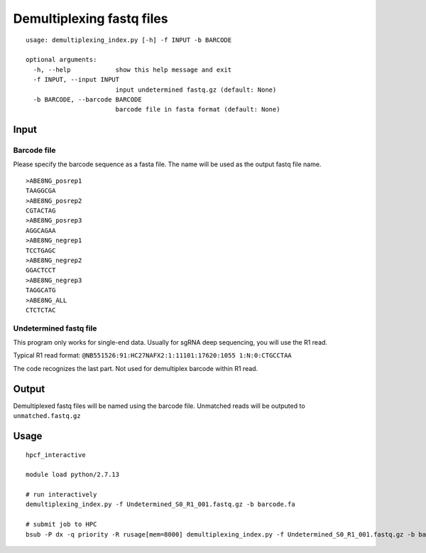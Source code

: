 Demultiplexing fastq files
=========================

::

	usage: demultiplexing_index.py [-h] -f INPUT -b BARCODE

	optional arguments:
	  -h, --help            show this help message and exit
	  -f INPUT, --input INPUT
	                        input undetermined fastq.gz (default: None)
	  -b BARCODE, --barcode BARCODE
	                        barcode file in fasta format (default: None)


Input
^^^^^

Barcode file
--------

Please specify the barcode sequence as a fasta file. The name will be used as the output fastq file name.

::

	>ABE8NG_posrep1
	TAAGGCGA
	>ABE8NG_posrep2
	CGTACTAG
	>ABE8NG_posrep3
	AGGCAGAA
	>ABE8NG_negrep1
	TCCTGAGC
	>ABE8NG_negrep2
	GGACTCCT
	>ABE8NG_negrep3
	TAGGCATG
	>ABE8NG_ALL
	CTCTCTAC

Undetermined fastq file
-------------------

This program only works for single-end data. Usually for sgRNA deep sequencing, you will use the R1 read.

Typical R1 read format: ``@NB551526:91:HC27NAFX2:1:11101:17620:1055 1:N:0:CTGCCTAA``

The code recognizes the last part. Not used for demultiplex barcode within R1 read.

Output
^^^^^

Demultiplexed fastq files will be named using the barcode file. Unmatched reads will be outputed to ``unmatched.fastq.gz``

Usage
^^^^^

::
	
	hpcf_interactive

	module load python/2.7.13

	# run interactively
	demultiplexing_index.py -f Undetermined_S0_R1_001.fastq.gz -b barcode.fa

	# submit job to HPC
	bsub -P dx -q priority -R rusage[mem=8000] demultiplexing_index.py -f Undetermined_S0_R1_001.fastq.gz -b barcode.fa -n 2


